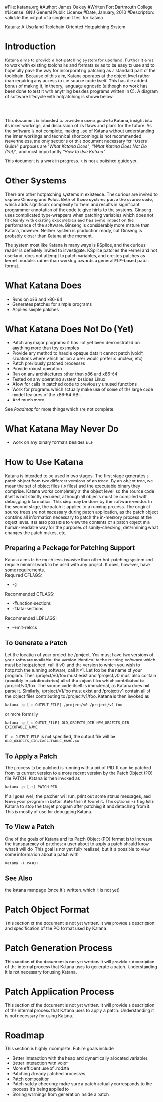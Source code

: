 #File: katana.org
#Author: James Oakley
#Written For: Dartmouth College
#License: GNU General Public License
#Date, January, 2010
#Description: validate the output of a single unit test for katana
#+OPTIONS: LaTeX:t
#+OPTIONS: Tex:t
#+LATEX_HEADER:  \usepackage{graphicx}

       Katana: A Userland Toolchain-Oriented Hotpatching System

* Introduction
  Katana aims to provide a hot-patching system for userland. Further
  it aims to work with existing toolchains and formats so as to be
  easy to use and to hopefully pave the way for incorporating patching
  as a standard part of the toolchain. Because of this aim, Katana
  operates at the object level rather than requiring any access to the
  source code itself. This has the added bonus of making it, in
  theory, language agnostic (although no work has been done to test it
  with anything besides programs written in C). A diagram of software
  lifecycle with hotpatching is shown below


#+BEGIN_LaTeX
\begin{figure}[h!]
\includegraphics[width=3in]{./softwarelifecycle.pdf}
\end{figure}
#+END_LaTeX
#+HTML: <img src="./software_lifecycle.png" /><br /><br />


  This document is intended to provide a users guide to Katana,
  insight into its inner workings, and discussion of its flaws and
  plans for the future. As the software is not complete, making use of
  Katana without understanding the inner workings and technical
  shortcomings is not recommended. Nevertheless, the only sections of
  this document necessary for "Users' Guide" purposes are 
  [[*What Katana Does]["What Katana Does"]], [[*What Katana Does Not Do (Yet)]["What Katana Does Not Do (Yet)"]], and most importantly 
  [[*How to Use Katana]["How to Use Katana"]].
 
  This document is a work in progress. It is not a polished guide yet.
* Other Systems
  There are other hotpatching systems in existence. The curious are
  invited to explore Ginseng and Polus. Both of these systems parse
  the source code, which adds significant complexity to them and
  results in significant programmer annotation of the code to give
  hints to the systems. Ginseng uses complicated type-wrappers
  when patching variables which does not fit cleanly with existing
  executables and has some impact on the performance of the
  software. Ginseng is considerably more mature than Katana,
  however. Neither system is production ready, but Ginseng is probably
  closer than Katana at the moment.

  The system most like Katana in many ways is KSplice, and the curious
  reader is definitely invited to investigate. KSplice patches the
  kernel and not userland, does not attempt to patch variables, and
  creates patches as kernel modules rather than working towards a
  general ELF-based patch format.
* What Katana Does
  + Runs on x86 and x86-64
  + Generates patches for simple programs
  + Applies simple patches
* What Katana Does Not Do (Yet)
  + Patch any major programs: it has not yet been demonstrated on
    anything more than toy examples
  + Provide any method to handle opaque data it cannot patch (void*,
    situations where which action a user would prefer is unclear, etc)
  + Patch previously patched processes
  + Provide robust operation
  + Run on any architectures other than x86 and x86-64
  + Tested on any operating system besides Linux
  + Allow for calls in patched code to previously unused functions
  + Work for programs which actually make use of some of the large
    code model features of the x86-64 ABI.
  + And much more

  See [[*Roadmap][Roadmap]] for more things which are not complete

* What Katana May Never Do
  + Work on any binary formats besides ELF
* How to Use Katana
  Katana is intended to be used in two stages. The first stage
  generates a patch object from two different versions of an
  treee. By an object tree, we mean the set of object files (.o files)
  and the executable binary they comprise. Katana works completely at
  the object level, so the source code itself is not strictly
  required, although all objects must be compiled with debugging
  information. This step may be done by the software vendor. In the
  second stage, the patch is applied to a running process. The
  original source trees are not necessary during patch application, as
  the patch object contains all information necessary to patch the
  in-memory process at the object level. It is also possible to view
  the contents of a patch object in a human-readable way for the
  purposes of sanity-checking, determining what changes the patch
  makes, etc.
** Preparing a Package for Patching Support
   Katana aims to be much less invasive than other hot-patching system
   and require minimal work to be used with any project. It does,
   however, have some requirements.\\
   Required CFLAGS:
   + -g

   Recommended CFLAGS:
   + -ffunction-sections
   + -fdata-sections
     
   Recommended LDFLAGS:
   + --emit-relocs

** To Generate a Patch 
   Let the location of your project be /project. You must have two
   versions of your software available: the version identical to the
   running software which must be hotpatched, call it v0, and the
   version to which you wish to hotpatch the running software, call it
   v1. Let foo be the name of your program. Then /project/v0/foo must
   exist and /project/v0 must also contain (possibly in
   subdirectories) all of the object files which contributed to
   /project/v0/foo. The source code itself is immaterial, as Katana
   does not parse it. Similarly, /project/v1/foo must exist and
   /project/v1 contain all of the object files contributing to
   /project/v1/foo. Katana is then invoked as

   =katana -g [-o OUTPUT_FILE] /project/v0 /project/v1 foo=

   or more formally

   =katana -g [-o OUTUT_FILE] OLD_OBJECTS_DIR NEW_OBJECTS_DIR EXECUTABLE_NAME=

   If =-o OUTPUT_FILE= is not specified, the output file will be =OLD_OBJECTS_DIR/EXECUTABLE_NAME.po=
** To Apply a Patch
   The process to be patched is running with a pid of PID. It can be
   patched from its current version to a more recent version by the
   Patch Object (PO) file PATCH. Katana is then invoked as

   =katana -p [-s] PATCH PID=

   If all goes well, the patcher will run, print out some status
   messages, and leave your program in better state than it found
   it. The optional -s flag tells Katana to stop the target program
   after patching it and detaching from it. This is mostly of use for
   debugging Katana.
** To View a Patch
   One of the goals of Katana and its Patch Object (PO) format is to
   increase the transparency of patches: a user about to apply a patch
   should know what it will do. This goal is not yet fully realized,
   but it is possible to view some information about a patch with

   =katana -l PATCH=
** See Also 
   the katana manpage (once it's written, which it is not yet)
* Patch Object Format
  This section of the document is not yet written. It will provide a description and specification of the PO format used by Katana
* Patch Generation Process
  This section of the document is not yet written. It will provide a
  description of the internal process that Katana uses to generate a
  patch. Understanding it is not necessary for using Katana.
* Patch Application Process
  This section of the document is not yet written. It will provide a
  description of the internal process that Katana uses to apply a
  patch. Understanding it is not necessary for using Katana.
* Roadmap
  This section is highly incomplete. Future goals include
  + Better interaction with the heap and dynamically allocated variables
  + Better interaction with void*
  + More efficient use of .rodata
  + Patching already patched processes
  + Patch composition
  + Patch safety checking: make sure a patch actually corresponds to
    the process it's being applied to
  + Storing warnings from generation inside a patch

